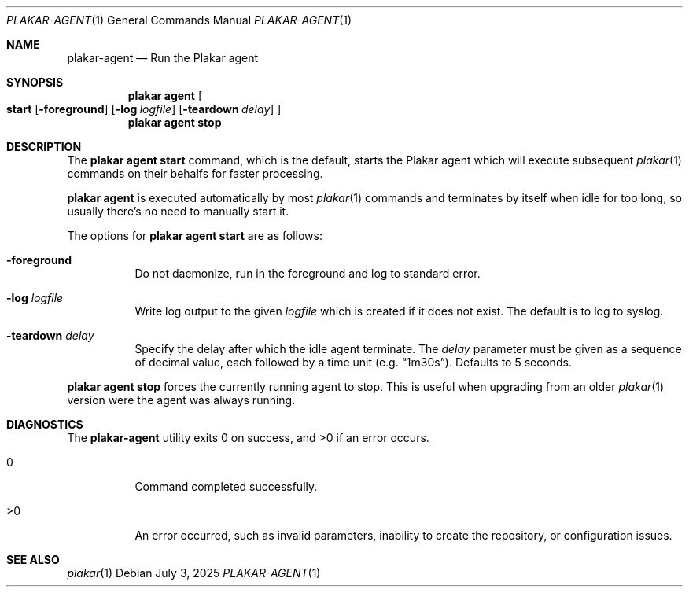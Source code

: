 .Dd July 3, 2025
.Dt PLAKAR-AGENT 1
.Os
.Sh NAME
.Nm plakar-agent
.Nd Run the Plakar agent
.Sh SYNOPSIS
.Nm plakar agent
.Oo
.Cm start
.Op Fl foreground
.Op Fl log Ar logfile
.Op Fl teardown Ar delay
.Oc
.Nm plakar agent
.Cm stop
.Sh DESCRIPTION
The
.Nm plakar agent start
command, which is the default, starts the Plakar agent which will
execute subsequent
.Xr plakar 1
commands on their behalfs for faster processing.
.Pp
.Nm plakar agent
is executed automatically by most
.Xr plakar 1
commands and terminates by itself when idle for too long, so usually
there's no need to manually start it.
.Pp
The options for
.Nm plakar agent
.Cm start
are as follows:
.Bl -tag -width Ds
.It Fl foreground
Do not daemonize, run in the foreground and log to standard error.
.It Fl log Ar logfile
Write log output to the given
.Ar logfile
which is created if it does not exist.
The default is to log to syslog.
.It Fl teardown Ar delay
Specify the delay after which the idle agent terminate.
The
.Ar delay
parameter must be given as a sequence of decimal value,
each followed by a time unit
.Pq e.g. Dq 1m30s .
Defaults to 5 seconds.
.El
.Pp
.Nm plakar agent
.Cm stop
forces the currently running agent to stop.
This is useful when upgrading from an older
.Xr plakar 1
version were the agent was always running.
.Sh DIAGNOSTICS
.Ex -std
.Bl -tag -width Ds
.It 0
Command completed successfully.
.It >0
An error occurred, such as invalid parameters, inability to create the
repository, or configuration issues.
.El
.Sh SEE ALSO
.Xr plakar 1
